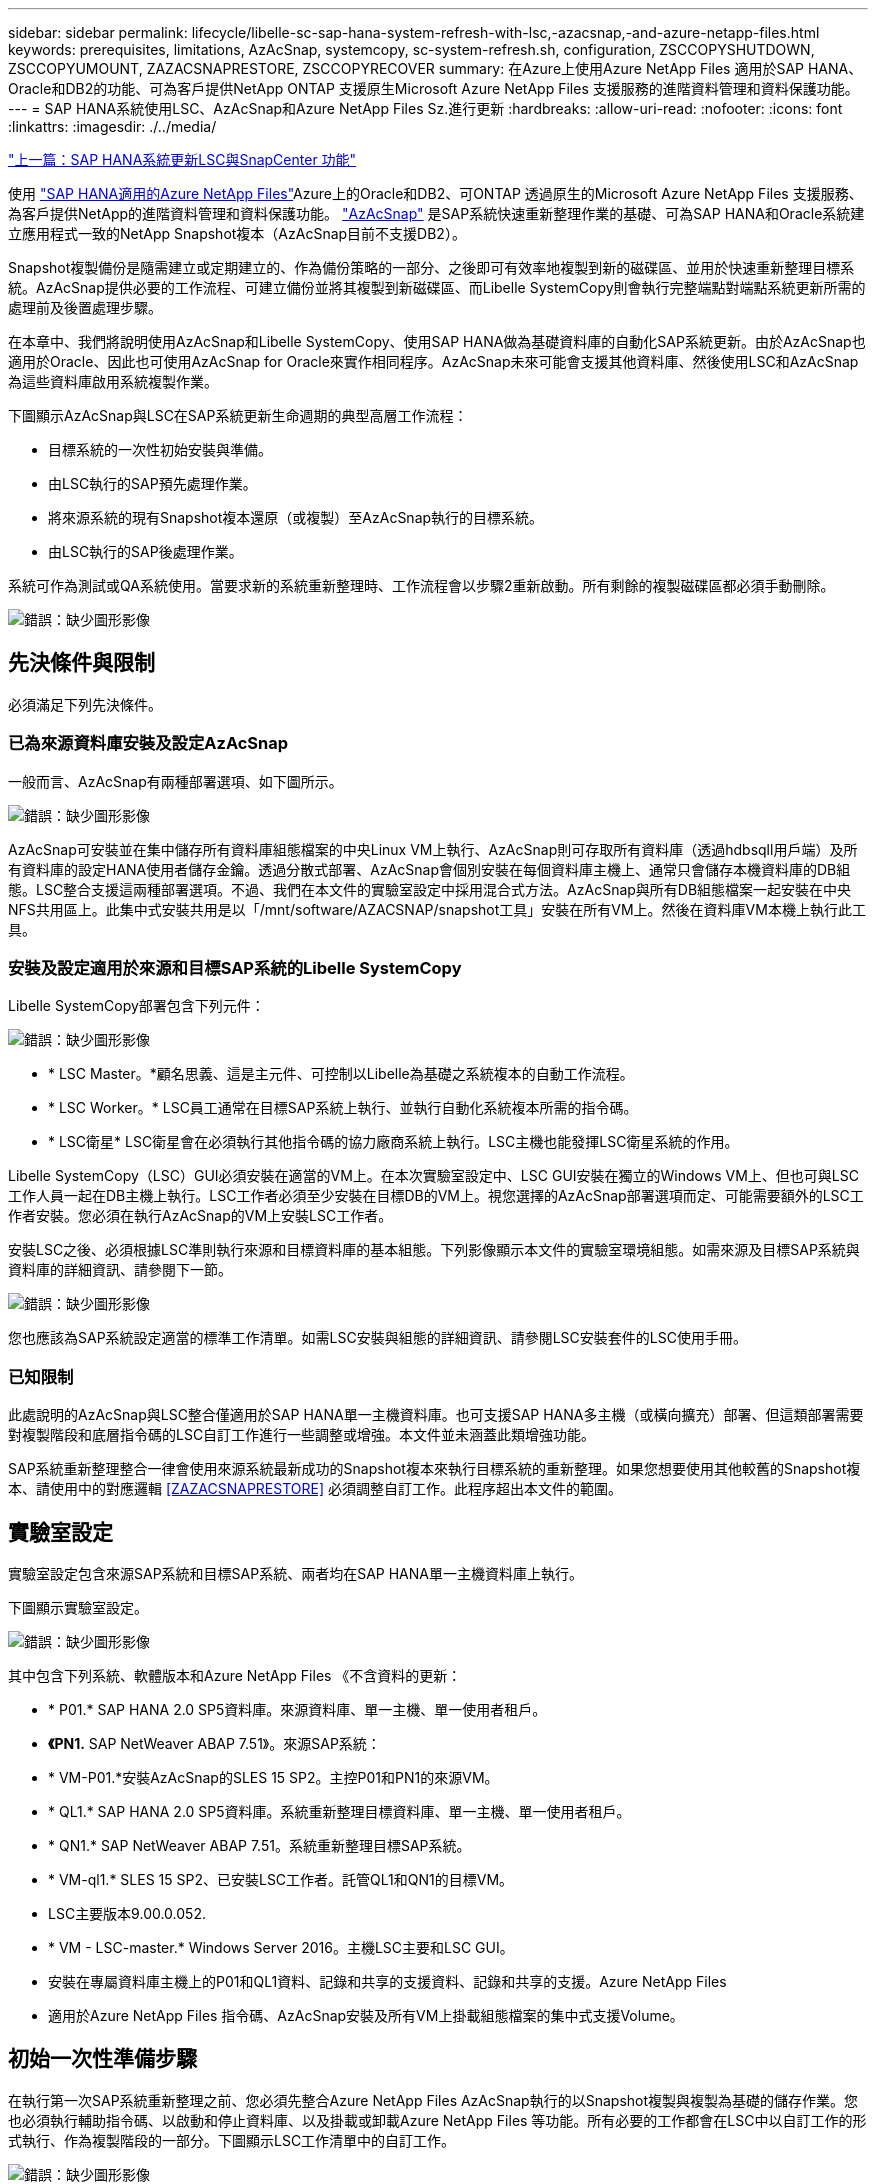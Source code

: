 ---
sidebar: sidebar 
permalink: lifecycle/libelle-sc-sap-hana-system-refresh-with-lsc,-azacsnap,-and-azure-netapp-files.html 
keywords: prerequisites, limitations, AzAcSnap, systemcopy, sc-system-refresh.sh, configuration, ZSCCOPYSHUTDOWN, ZSCCOPYUMOUNT, ZAZACSNAPRESTORE, ZSCCOPYRECOVER 
summary: 在Azure上使用Azure NetApp Files 適用於SAP HANA、Oracle和DB2的功能、可為客戶提供NetApp ONTAP 支援原生Microsoft Azure NetApp Files 支援服務的進階資料管理和資料保護功能。 
---
= SAP HANA系統使用LSC、AzAcSnap和Azure NetApp Files Sz.進行更新
:hardbreaks:
:allow-uri-read: 
:nofooter: 
:icons: font
:linkattrs: 
:imagesdir: ./../media/


link:libelle-sc-sap-hana-system-refresh-with-lsc-and-snapcenter.html["上一篇：SAP HANA系統更新LSC與SnapCenter 功能"]

使用 https://docs.microsoft.com/en-us/azure/azure-netapp-files/azure-netapp-files-solution-architectures["SAP HANA適用的Azure NetApp Files"^]Azure上的Oracle和DB2、可ONTAP 透過原生的Microsoft Azure NetApp Files 支援服務、為客戶提供NetApp的進階資料管理和資料保護功能。 https://docs.microsoft.com/en-us/azure/azure-netapp-files/azacsnap-introduction["AzAcSnap"^] 是SAP系統快速重新整理作業的基礎、可為SAP HANA和Oracle系統建立應用程式一致的NetApp Snapshot複本（AzAcSnap目前不支援DB2）。

Snapshot複製備份是隨需建立或定期建立的、作為備份策略的一部分、之後即可有效率地複製到新的磁碟區、並用於快速重新整理目標系統。AzAcSnap提供必要的工作流程、可建立備份並將其複製到新磁碟區、而Libelle SystemCopy則會執行完整端點對端點系統更新所需的處理前及後置處理步驟。

在本章中、我們將說明使用AzAcSnap和Libelle SystemCopy、使用SAP HANA做為基礎資料庫的自動化SAP系統更新。由於AzAcSnap也適用於Oracle、因此也可使用AzAcSnap for Oracle來實作相同程序。AzAcSnap未來可能會支援其他資料庫、然後使用LSC和AzAcSnap為這些資料庫啟用系統複製作業。

下圖顯示AzAcSnap與LSC在SAP系統更新生命週期的典型高層工作流程：

* 目標系統的一次性初始安裝與準備。
* 由LSC執行的SAP預先處理作業。
* 將來源系統的現有Snapshot複本還原（或複製）至AzAcSnap執行的目標系統。
* 由LSC執行的SAP後處理作業。


系統可作為測試或QA系統使用。當要求新的系統重新整理時、工作流程會以步驟2重新啟動。所有剩餘的複製磁碟區都必須手動刪除。

image:libelle-sc-image23.png["錯誤：缺少圖形影像"]



== 先決條件與限制

必須滿足下列先決條件。



=== 已為來源資料庫安裝及設定AzAcSnap

一般而言、AzAcSnap有兩種部署選項、如下圖所示。

image:libelle-sc-image24.png["錯誤：缺少圖形影像"]

AzAcSnap可安裝並在集中儲存所有資料庫組態檔案的中央Linux VM上執行、AzAcSnap則可存取所有資料庫（透過hdbsqll用戶端）及所有資料庫的設定HANA使用者儲存金鑰。透過分散式部署、AzAcSnap會個別安裝在每個資料庫主機上、通常只會儲存本機資料庫的DB組態。LSC整合支援這兩種部署選項。不過、我們在本文件的實驗室設定中採用混合式方法。AzAcSnap與所有DB組態檔案一起安裝在中央NFS共用區上。此集中式安裝共用是以「/mnt/software/AZACSNAP/snapshot工具」安裝在所有VM上。然後在資料庫VM本機上執行此工具。



=== 安裝及設定適用於來源和目標SAP系統的Libelle SystemCopy

Libelle SystemCopy部署包含下列元件：

image:libelle-sc-image25.png["錯誤：缺少圖形影像"]

* * LSC Master。*顧名思義、這是主元件、可控制以Libelle為基礎之系統複本的自動工作流程。
* * LSC Worker。* LSC員工通常在目標SAP系統上執行、並執行自動化系統複本所需的指令碼。
* * LSC衛星* LSC衛星會在必須執行其他指令碼的協力廠商系統上執行。LSC主機也能發揮LSC衛星系統的作用。


Libelle SystemCopy（LSC）GUI必須安裝在適當的VM上。在本次實驗室設定中、LSC GUI安裝在獨立的Windows VM上、但也可與LSC工作人員一起在DB主機上執行。LSC工作者必須至少安裝在目標DB的VM上。視您選擇的AzAcSnap部署選項而定、可能需要額外的LSC工作者安裝。您必須在執行AzAcSnap的VM上安裝LSC工作者。

安裝LSC之後、必須根據LSC準則執行來源和目標資料庫的基本組態。下列影像顯示本文件的實驗室環境組態。如需來源及目標SAP系統與資料庫的詳細資訊、請參閱下一節。

image:libelle-sc-image26.png["錯誤：缺少圖形影像"]

您也應該為SAP系統設定適當的標準工作清單。如需LSC安裝與組態的詳細資訊、請參閱LSC安裝套件的LSC使用手冊。



=== 已知限制

此處說明的AzAcSnap與LSC整合僅適用於SAP HANA單一主機資料庫。也可支援SAP HANA多主機（或橫向擴充）部署、但這類部署需要對複製階段和底層指令碼的LSC自訂工作進行一些調整或增強。本文件並未涵蓋此類增強功能。

SAP系統重新整理整合一律會使用來源系統最新成功的Snapshot複本來執行目標系統的重新整理。如果您想要使用其他較舊的Snapshot複本、請使用中的對應邏輯 <<ZAZACSNAPRESTORE>> 必須調整自訂工作。此程序超出本文件的範圍。



== 實驗室設定

實驗室設定包含來源SAP系統和目標SAP系統、兩者均在SAP HANA單一主機資料庫上執行。

下圖顯示實驗室設定。

image:libelle-sc-image27.png["錯誤：缺少圖形影像"]

其中包含下列系統、軟體版本和Azure NetApp Files 《不含資料的更新：

* * P01.* SAP HANA 2.0 SP5資料庫。來源資料庫、單一主機、單一使用者租戶。
* *《PN1.* SAP NetWeaver ABAP 7.51》。來源SAP系統：
* * VM-P01.*安裝AzAcSnap的SLES 15 SP2。主控P01和PN1的來源VM。
* * QL1.* SAP HANA 2.0 SP5資料庫。系統重新整理目標資料庫、單一主機、單一使用者租戶。
* * QN1.* SAP NetWeaver ABAP 7.51。系統重新整理目標SAP系統。
* * VM-ql1.* SLES 15 SP2、已安裝LSC工作者。託管QL1和QN1的目標VM。
* LSC主要版本9.00.0.052.
* * VM - LSC-master.* Windows Server 2016。主機LSC主要和LSC GUI。
* 安裝在專屬資料庫主機上的P01和QL1資料、記錄和共享的支援資料、記錄和共享的支援。Azure NetApp Files
* 適用於Azure NetApp Files 指令碼、AzAcSnap安裝及所有VM上掛載組態檔案的集中式支援Volume。




== 初始一次性準備步驟

在執行第一次SAP系統重新整理之前、您必須先整合Azure NetApp Files AzAcSnap執行的以Snapshot複製與複製為基礎的儲存作業。您也必須執行輔助指令碼、以啟動和停止資料庫、以及掛載或卸載Azure NetApp Files 等功能。所有必要的工作都會在LSC中以自訂工作的形式執行、作為複製階段的一部分。下圖顯示LSC工作清單中的自訂工作。

image:libelle-sc-image28.png["錯誤：缺少圖形影像"]

此處將詳細說明所有五項複製工作。在其中一些工作中、會使用範例指令碼「shc-system-refresh.sh」來進一步自動化所需的SAP HANA資料庫還原作業、以及掛載和卸載資料磁碟區。指令碼在系統輸出中使用「LSC：Successful」訊息、表示LSC執行成功。如需自訂工作和可用參數的詳細資料、請參閱LSC使用手冊和LSC開發人員指南。此實驗室環境中的所有工作都會在目標DB VM上執行。


NOTE: 範例指令碼係依現狀提供、且不受NetApp支援。您可以透過電子郵件向mailto：ng-sapcc@netapp.com [ng-sapcc@netapp.com ^]索取指令碼。



=== Sc-system-refresh.sh組態檔

如前所述、輔助指令碼可用來啟動和停止資料庫、掛載Azure NetApp Files 和卸載整個過程、以及從Snapshot複本恢復SAP HANA資料庫。指令碼「shc-system-refresh.sh」儲存在中央NFS共用區。指令碼需要每個目標資料庫的組態檔、而且必須儲存在與指令碼本身相同的資料夾中。組態檔必須具有下列名稱：「c-system-refresh-<target DB SID>.cfg/」（例如本實驗室環境中的「c-system-refresh-Ql1.cfg/」）。此處使用的組態檔使用固定/硬編碼的來源DB SID。只要做一些變更、就能增強指令碼和組態檔、將來源DB SID當作輸入參數。

下列參數必須根據特定環境進行調整：

....
# hdbuserstore key, which should be used to connect to the target database
KEY=”QL1SYSTEM”
# single container or MDC
export P01_HANA_DATABASE_TYPE=MULTIPLE_CONTAINERS
# source tenant names { TENANT_SID [, TENANT_SID]* }
export P01_TENANT_DATABASE_NAMES=P01
# cloned vol mount path
export CLONED_VOLUMES_MOUNT_PATH=`tail -2 /mnt/software/AZACSNAP/snapshot_tool/logs/azacsnap-restore-azacsnap-P01.log | grep -oe “[0-9]*\.[0-9]*\.[0-9]*\.[0-9]*:/.* “`
....


=== ZSCCOPYSHUTDOWN

此工作會停止目標SAP HANA資料庫。本工作的「程式碼」區段包含下列文字：

....
$_include_tool(unix_header.sh)_$
sudo /mnt/software/scripts/sc-system-refresh/sc-system-refresh.sh shutdown $_system(target_db, id)_$ > $_logfile_$
....
指令碼「shc-system-refresh.sh」使用兩個參數：「shutdown」命令和DB SID、以使用sapControl來停止SAP HANA資料庫。系統輸出會重新導向至標準LSC記錄檔。如前所述、我們會使用「LSC：成功」訊息來表示成功執行。

image:libelle-sc-image29.png["錯誤：缺少圖形影像"]



=== ZSCCOPYMOUUNT

這項工作會從Azure NetApp Files 目標DB作業系統（OS）卸載舊版的支援資料磁碟區。此工作的程式碼區段包含下列文字：

....
$_include_tool(unix_header.sh)_$
sudo /mnt/software/scripts/sc-system-refresh/sc-system-refresh.sh umount $_system(target_db, id)_$ > $_logfile_$
....
使用的指令碼與上一個工作相同。傳遞的兩個參數是「umount」命令和DB SID。



=== ZAZACSNAPRESORE

此工作會執行AzAcSnap、將來源資料庫的最新成功Snapshot複本複製到目標資料庫的新Volume。此作業相當於在傳統備份環境中重新導向備份還原。不過、Snapshot複本與複製功能可讓您在數秒內執行此工作、即使是最大的資料庫、但傳統備份也可能需要數小時的時間。此工作的程式碼區段包含下列文字：

....
$_include_tool(unix_header.sh)_$
sudo /mnt/software/AZACSNAP/snapshot_tool/azacsnap -c restore --restore snaptovol --hanasid $_system(source_db, id)_$ --configfile=/mnt/software/AZACSNAP/snapshot_tool/azacsnap-$_system(source_db, id)_$.json > $_logfile_$
....
如需AzAcSnap命令列選項的完整文件、請參閱Azure文件： https://docs.microsoft.com/en-us/azure/azure-netapp-files/azacsnap-cmd-ref-restore["使用Azure應用程式一致的Snapshot工具進行還原"^]。此通話假設來源DB的json DB組態檔可在中央NFS共用區找到、其命名慣例如下：「azacsnap -」。JSON'（例如、本實驗室環境中的「azacsnap、P01、json」）。


NOTE: 由於AzacSnap命令的輸出無法變更、因此無法使用預設的「LSC：soc成功」訊息來執行此工作。因此、AzAcSnap輸出中的字串「範例掛載指令」會作為成功的傳回程式碼使用。在5.0 GA版的AzAcSnap中、此輸出只會在複製程序成功時產生。

下圖顯示AzAcSnap還原至新的Volume成功訊息。

image:libelle-sc-image30.png["錯誤：缺少圖形影像"]



=== ZSCCOPYMOUUNT

此工作會在Azure NetApp Files 目標資料庫的作業系統上掛載新的「更新資料」磁碟區。此工作的程式碼區段包含下列文字：

....
$_include_tool(unix_header.sh)_$
sudo /mnt/software/scripts/sc-system-refresh/sc-system-refresh.sh mount $_system(target_db, id)_$ > $_logfile_$
....
再次使用sc-system-refresh.sh指令碼、傳遞「mount」命令和目標DB SID。



=== ZSCCOPYRECOVER

此工作會根據還原（複製）的Snapshot複本、執行系統資料庫和租戶資料庫的SAP HANA資料庫還原。此處使用的還原選項適用於特定資料庫備份、例如不套用其他記錄以進行轉送恢復。因此、恢復時間非常短（最多只需幾分鐘）。此作業的執行時間取決於SAP HANA資料庫在還原程序之後自動啟動。若要加速啟動時間、Azure NetApp Files 可根據本Azure文件中的說明、視需要暫時增加功能： https://docs.microsoft.com/en-us/azure/azure-netapp-files/azure-netapp-files-performance-considerations["動態增加或減少磁碟區配額"^]。此工作的程式碼區段包含下列文字：

....
$_include_tool(unix_header.sh)_$
sudo /mnt/software/scripts/sc-system-refresh/sc-system-refresh.sh recover $_system(target_db, id)_$ > $_logfile_$
....
此指令碼會與「主機蓋」命令和目標DB SID一起再次使用。



== SAP HANA系統更新作業

在本節中、實驗室系統的更新作業範例顯示此工作流程的主要步驟。

已為備份目錄中所列的P01來源資料庫建立定期和隨需的Snapshot複本。

image:libelle-sc-image31.jpg["錯誤：缺少圖形影像"]

在重新整理作業中、使用了3月12日的最新備份。在備份詳細資料區段中、會列出此備份的外部備份ID（EBID）。這是Azure NetApp Files 針對下列圖片所示的相關Snapshot複本備份、在支援資料的資料捲上。

image:libelle-sc-image32.jpg["錯誤：缺少圖形影像"]

若要開始重新整理作業、請在LSC GUI中選取正確的組態、然後按一下「Start Execution（開始執行）」。

image:libelle-sc-image33.jpg["錯誤：缺少圖形影像"]

LSC會開始執行檢查階段的工作、接著執行預先階段的設定工作。

image:libelle-sc-image34.jpg["錯誤：缺少圖形影像"]

作為「預先」階段的最後一步、目標SAP系統會停止。在下列「複製」階段中、會執行上一節所述的步驟。首先、目標SAP HANA資料庫會停止、舊Azure NetApp Files 版的還原Volume會從作業系統中卸載。

image:libelle-sc-image35.jpg["錯誤：缺少圖形影像"]

然後、ZAZACSNAPRESORE工作會從P01系統的現有Snapshot複本建立新的Volume做為複本。下列兩張圖片顯示LSC GUI中的工作記錄、Azure NetApp Files 以及Azure入口網站中的複製版的SURE。

image:libelle-sc-image36.jpg["錯誤：缺少圖形影像"]

image:libelle-sc-image37.jpg["錯誤：缺少圖形影像"]

然後、此新磁碟區會掛載到目標DB主機上、系統資料庫和租戶資料庫會使用內含的Snapshot複本來還原。成功還原之後、SAP HANA資料庫會自動啟動。SAP HANA資料庫的這項啟動、大部分時間都是在複製階段。無論資料庫大小為何、其餘步驟通常會在數秒到數分鐘內完成。下圖顯示如何使用SAP提供的python還原指令碼來還原系統資料庫。

image:libelle-sc-image38.jpg["錯誤：缺少圖形影像"]

複製階段結束後、LSC會繼續執行後續階段的所有已定義步驟。當系統重新整理程序完全完成時、目標系統會重新啟動並執行、而且完全可用。使用本實驗室系統、SAP系統重新整理的總執行時間約為25分鐘、其中複製階段僅需5分鐘。

image:libelle-sc-image39.jpg["錯誤：缺少圖形影像"]

link:libelle-sc-where-to-find-additional-information.html["下一步：何處可以找到其他資訊和版本歷程記錄。"]
